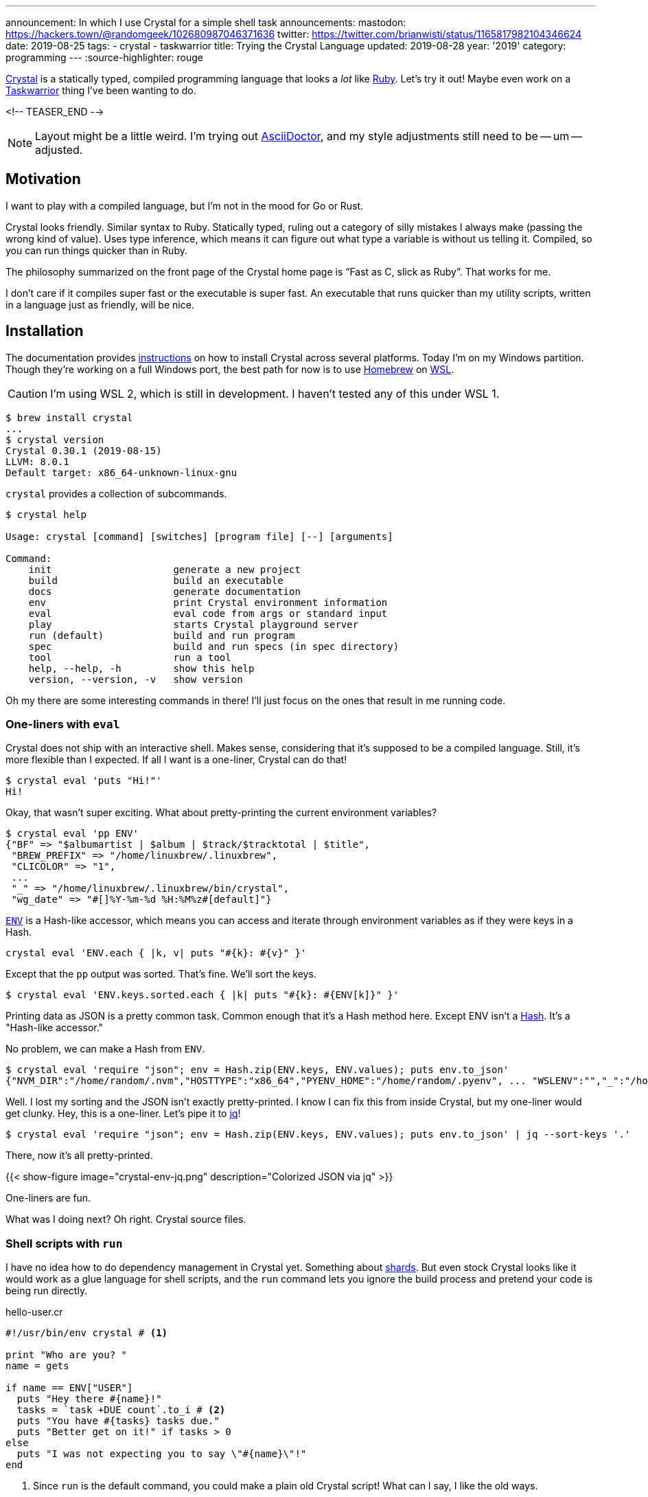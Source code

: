 ---
announcement: In which I use Crystal for a simple shell task
announcements:
  mastodon: https://hackers.town/@randomgeek/102680987046371636
  twitter: https://twitter.com/brianwisti/status/1165817982104346624
date: 2019-08-25
tags:
- crystal
- taskwarrior
title: Trying the Crystal Language
updated: 2019-08-28
year: '2019'
category: programming
---
:source-highlighter: rouge

:crystal-url: https://crystal-lang.org/
:ruby-url: link:/tags/ruby
:taskwarrior-url: link:/tags/taskwarrior

[.lead]
{crystal-url}[Crystal] is a statically typed, compiled programming language that looks a _lot_ like
{ruby-url}[Ruby].  Let's try it out! Maybe even work on a {taskwarrior-url}[Taskwarrior] thing I've been
wanting to do.

<!-- TEASER_END -->

NOTE: Layout might be a little weird. I'm trying out https://asciidoctor.org/[AsciiDoctor], and my style
adjustments still need to be -- um -- adjusted.

== Motivation

I want to play with a compiled language, but I'm not in the mood for Go or Rust.

Crystal looks friendly. Similar syntax to Ruby. Statically typed, ruling out a category of silly mistakes I
always make (passing the wrong kind of value). Uses type inference, which means it can figure
out what type a variable is without us telling it. Compiled, so you can run things quicker than in Ruby.

The philosophy summarized on the front page of the Crystal home page is "`Fast as C, slick as Ruby`". That
works for me.

I don't care if it compiles super fast or the executable is super fast. An executable that runs quicker than
my utility scripts, written in a language just as friendly, will be nice.

== Installation

:wsl-url: https://docs.microsoft.com/en-us/windows/wsl/wsl2-about
:homebrew-url: https://brew.sh/
:cr-install-url: https://crystal-lang.org/reference/installation/

The documentation provides {cr-install-url}[instructions] on how to install Crystal across several platforms.
Today I'm on my Windows partition. Though they're working on a full Windows port, the best path for now is to
use {homebrew-url}[Homebrew] on {wsl-url}[WSL].

CAUTION: I'm using WSL 2, which is still in development. I haven't tested any of this under WSL 1.

[source,shell]
----
$ brew install crystal
...
$ crystal version
Crystal 0.30.1 (2019-08-15)
LLVM: 8.0.1
Default target: x86_64-unknown-linux-gnu 
----

`crystal` provides a collection of subcommands.

[source,shell]
----
$ crystal help

Usage: crystal [command] [switches] [program file] [--] [arguments]

Command:
    init                     generate a new project
    build                    build an executable
    docs                     generate documentation
    env                      print Crystal environment information
    eval                     eval code from args or standard input
    play                     starts Crystal playground server
    run (default)            build and run program
    spec                     build and run specs (in spec directory)
    tool                     run a tool
    help, --help, -h         show this help
    version, --version, -v   show version
----

Oh my there are some interesting commands in there! I'll just focus on the ones that result in me running
code.

=== One-liners with `eval`

Crystal does not ship with an interactive shell. Makes sense, considering that it's supposed to be a compiled
language. Still, it's more flexible than I expected. If all I want is a one-liner, Crystal can do that!

[source,shell]
----
$ crystal eval 'puts "Hi!"'
Hi!
----

Okay, that wasn't super exciting. What about pretty-printing the current environment variables?

[source,shell]
----
$ crystal eval 'pp ENV'
{"BF" => "$albumartist | $album | $track/$tracktotal | $title",
 "BREW_PREFIX" => "/home/linuxbrew/.linuxbrew",
 "CLICOLOR" => "1",
 ...
 "_" => "/home/linuxbrew/.linuxbrew/bin/crystal",
 "wg_date" => "#[]%Y-%m-%d %H:%M%z#[default]"}
----

:cr-env-url: https://crystal-lang.org/api/0.30.1/ENV.html

{cr-env-url}[`ENV`] is a Hash-like accessor, which means you can access and iterate through environment
variables as if they were keys in a Hash.

----
crystal eval 'ENV.each { |k, v| puts "#{k}: #{v}" }'
----

Except that the `pp` output was sorted. That's fine. We'll sort the keys.

----
$ crystal eval 'ENV.keys.sorted.each { |k| puts "#{k}: #{ENV[k]}" }'
----

:cr-hash-url: https://crystal-lang.org/api/0.30.1/Hash.html

Printing data as JSON is a pretty common task. Common enough that it's a Hash method here. Except ENV isn't a
{cr-hash-url}[Hash]. It's a "Hash-like accessor."

No problem, we can make a Hash from `ENV`.

[source,shell]
----
$ crystal eval 'require "json"; env = Hash.zip(ENV.keys, ENV.values); puts env.to_json'
{"NVM_DIR":"/home/random/.nvm","HOSTTYPE":"x86_64","PYENV_HOME":"/home/random/.pyenv", ... "WSLENV":"","_":"/home/linuxbrew/.linuxbrew/bin/crystal"}
----

:jq-url: https://stedolan.github.io/jq/

Well. I lost my sorting and the JSON isn't exactly pretty-printed. I know I can fix this from inside Crystal,
but my one-liner would get clunky. Hey, this is a one-liner. Let's pipe it to {jq-url}[jq]!

[source,shell]
----
$ crystal eval 'require "json"; env = Hash.zip(ENV.keys, ENV.values); puts env.to_json' | jq --sort-keys '.'
----

There, now it's all pretty-printed.

{{< show-figure image="crystal-env-jq.png" description="Colorized JSON via jq" >}}

One-liners are fun.

What was I doing next? Oh right. Crystal source files.

=== Shell scripts with `run`

:cr-shards-url: https://crystal-lang.org/reference/the_shards_command/

I have no idea how to do dependency management in Crystal yet. Something about {cr-shards-url}[shards]. But
even stock Crystal looks like it would work as a glue language for shell scripts, and the `run` command lets
you ignore the build process and pretend your code is being run directly.

.hello-user.cr
[source,crystal]
----
#!/usr/bin/env crystal # <1>

print "Who are you? "
name = gets

if name == ENV["USER"]
  puts "Hey there #{name}!"
  tasks = `task +DUE count`.to_i # <2>
  puts "You have #{tasks} tasks due."
  puts "Better get on it!" if tasks > 0
else
  puts "I was not expecting you to say \"#{name}\"!"
end
----
<1> Since `run` is the default command, you could make a plain old Crystal script!
What can I say, I like the old ways.
<2> Crystal ignores trailing whitespace in `to_i` but you'll usually want to `chomp` when examining the output
of a command.

[source,shell]
----
$ chmod 700 hello-user.cr
$ ./hello-user.cr # <1>
Who are you? random
Hey there random!
You have 3 tasks due.
Better get on it!
----
<1> Remember, this is just me using `#!` to say `crystal run hello-user.cr`

It looks a *lot* like Ruby. You could take out that `#!` and it would _almost_ work as-is.

[source,shell]
----
$ ruby hello-user.cr
Who are you? random
I was not expecting you to say "random
"!
----

Almost.

=== `build`

Okay, being able to directly run Crystal files is great for testing or some types of quick tasks, but Crystal
_is_ a compiled language. Let's compile something.

:pjf-tweet-url: https://twitter.com/pjf/status/852466839145795584
:davejacoby-post-url: https://jacoby.github.io/2017/10/25/making-taskwarrior-work-for-me.html

{pjf-tweet-url}[Paul Fenwick] and {davejacoby-post-url}[Dave Jacoby] have -- or had, no idea if they still do
-- a neat trick to show quick task status in their shell prompt. I'll do the same thing, but in Crystal.

.task-indicator.cr
[source,crystal]
----
URGENT       = '\u{2757}'  # exclamation
DUE_TOMORROW = '\u{1f4c5}' # calendar
DUE_TODAY    = '\u{1f631}' # screaming
OVERDUE      = '\u{2620}'  # ded
OK           = "$"         # normal

def has_ready_tasks(extra_filter)
  `task +READY #{extra_filter} count`.to_i > 0
end

def task_indicator
  case
  when has_ready_tasks("+OVERDUE")
    OVERDUE
  when has_ready_tasks("+TODAY")
    DUE_TODAY
  when has_ready_tasks("+TOMORROW")
    DUE_TOMORROW
  when has_ready_tasks("urgency \\> 10")
    URGENT
  else
    "$"
  end
end

print task_indicator
----

Does it work?

[source,shell]
----
$ crystal run task-indicator.cr
----

{{< show-figure
  image="run-task-indicator.png"
  description="Output of task-indicator.cr showing something due today" >}}

Yeah, I know. I'm working on it. _Anyways_ let's build this thing.

[source,shell]
----
$ crystal build task-indicator.cr
$ ls -lhF
total 1.3M
-rwxrwxr-x 1 random random 1.3M Aug 25 14:17 task-indicator*
-rw-rw-r-- 1 random random  546 Aug 25 14:05 task-indicator.cr 
----

There's a new executable called `task-indicator`. It's not exactly small, but it produces the same output.
Yes, the screaming face.

==== `build --release`

The default build includes a lot of debugging information that I won't need in my daily usage. I'll make a
release version.

[source,shell]
----
$ crystal build --release task-indicator.cr -o task-indicator-release
$ ls -lhF
total 2.0M
-rwxrwxr-x 1 random random 1.3M Aug 25 14:17 task-indicator*
-rwxrwxr-x 1 random random 665K Aug 25 14:23 task-indicator-release*
-rw-rw-r-- 1 random random  546 Aug 25 14:05 task-indicator.cr  
----

I didn't _have_ to give it a different name, but it helps see the size difference between a debug build and a
release build.

[source,shell]
----
$ cp task-indicator-release ~/bin/task-indicator
----

Then over in my `.bashrc`

..bashrc
[source,bash]
----
# Terminal colours (after installing GNU coreutils)
NM="\[\033[0;38m\]"  # means no background and white lines
HI="\[\033[0;34m\]"  # change this for username letter colors
HII="\[\033[0;31m\]" # change this for hostname letter colors
SI="\[\033[0;33m\]"  # this is for the current directory
IN="\[\033[0;0m\]"

PS1="$NM[ $HI\u $SI\w$NM ] \$(__git_ps1) $IN\n\$(task-indicator) "
----

{{< show-figure
  image="cover.png"
  description="my new shell" >}}

Nice.

.2019-08-28
NOTE: At first I put the output of `task-indicator` in a variable, and put the variable in `$PS1`. Except that
variable was only evaluated on shell start. Instead put the invocation directly in `$PS1` with a leading
backslash. Now the indicator is live, as I expected it to be.

== Done!

I wanted to learn some basic Crystal usage, seeing if there were ways I can work the language into my daily
shell routine. With `eval`, `run`, and `build` all at my disposal, it sure looks that way! I even used Crystal
to make a Taskwarrior indicator, which has been on my task list since last year.

I don't know yet if Crystal is _better_ than Ruby, but even at this early point it's just as useful and just
as much fun. Since "be useful and have fun" is a major thing for me, I'll be exploring Crystal more!
